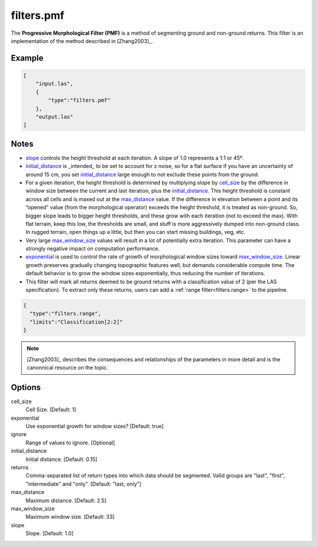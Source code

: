 .. _filters.pmf:

filters.pmf
===============================================================================

The **Progressive Morphological Filter (PMF)** is a method of
segmenting ground and non-ground returns. This filter is an implementation
of the method described in
[Zhang2003]_.

.. embed::

Example
-------

.. code-block:: json

  [
      "input.las",
      {
          "type":"filters.pmf"
      },
      "output.las"
  ]

Notes
-------------------------------------------------------------------------------

* slope_ controls the height threshold at each iteration. A slope of 1.0
  represents a 1:1 or 45º.

* initial_distance_ is _intended_ to be set to account for z noise, so for a
  flat surface if you have an uncertainty of around 15 cm, you set
  initial_distance_ large enough to not exclude these points from the ground.

* For a given iteration, the height threshold is determined by multiplying
  slope by cell_size_ by the difference in window size between the
  current and last iteration, plus the initial_distance_. This height
  threshold is constant across all cells and is maxed out at the
  max_distance_ value. If the difference in elevation between a point and its
  “opened” value (from the morphological operator) exceeds the height threshold,
  it is treated as non-ground.  So, bigger slope leads to bigger height
  thresholds, and these grow with each iteration (not to exceed the max).  With
  flat terrain, keep this low, the thresholds are small, and stuff is more
  aggressively dumped into non-ground class.  In rugged terrain, open things up
  a little, but then you can start missing buildings, veg, etc.

* Very large max_window_size_ values will result in a lot of potentially
  extra iteration. This parameter can have a strongly negative impact on
  computation performance.

* exponential_ is used to control the rate of growth of morphological window
  sizes toward max_window_size_. Linear growth preserves gradually changing
  topographic features well, but demands considerable compute time. The default
  behavior is to grow the window sizes exponentially, thus reducing the number
  of iterations.

* This filter will mark all returns deemed to be ground returns with a
  classification value of 2 (per the LAS specification). To extract only these
  returns, users can add a :ref:`range filter<filters.range>` to the pipeline.

.. code-block:: json

    {
      "type":"filters.range",
      "limits":"Classification[2:2]"
    }

.. note::

    [Zhang2003]_ describes the consequences and relationships of the parameters
    in more detail and is the canonnical resource on the topic.

Options
-------------------------------------------------------------------------------

_`cell_size`
  Cell Size. [Default: 1]

_`exponential`
  Use exponential growth for window sizes? [Default: true]

_`ignore`
  Range of values to ignore. [Optional]

_`initial_distance`
  Initial distance. [Default: 0.15]

returns
  Comma-separated list of return types into which data should be segmented.
  Valid groups are "last", "first", "intermediate" and "only". [Default:
  "last, only"]

_`max_distance`
  Maximum distance. [Default: 2.5]

_`max_window_size`
  Maximum window size. [Default: 33]

_`slope`
  Slope. [Default: 1.0]
